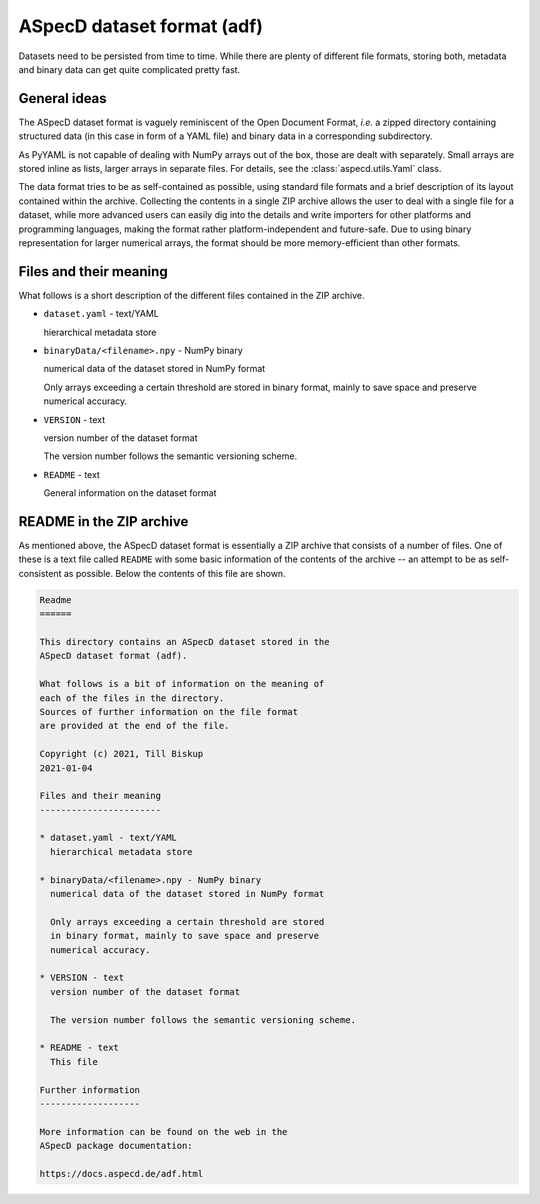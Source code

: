 ===========================
ASpecD dataset format (adf)
===========================

Datasets need to be persisted from time to time. While there are plenty of different file formats, storing both, metadata and binary data can get quite complicated pretty fast.


General ideas
=============

The ASpecD dataset format is vaguely reminiscent of the Open Document Format, *i.e.* a zipped directory containing structured data (in this case in form of a YAML file) and binary data in a corresponding subdirectory.

As PyYAML is not capable of dealing with NumPy arrays out of the box, those are dealt with separately. Small arrays are stored inline as lists, larger arrays in separate files. For details, see the :class:`aspecd.utils.Yaml` class.

The data format tries to be as self-contained as possible, using standard file formats and a brief description of its layout contained within the archive. Collecting the contents in a single ZIP archive allows the user to deal with a single file for a dataset, while more advanced users can easily dig into the details and write importers for other platforms and programming languages, making the format rather platform-independent and future-safe. Due to using binary representation for larger numerical arrays, the format should be more memory-efficient than other formats.



Files and their meaning
=======================

What follows is a short description of the different files contained in the ZIP archive.

* ``dataset.yaml`` - text/YAML

  hierarchical metadata store

* ``binaryData/<filename>.npy`` - NumPy binary

  numerical data of the dataset stored in NumPy format

  Only arrays exceeding a certain threshold are stored
  in binary format, mainly to save space and preserve
  numerical accuracy.

* ``VERSION`` - text

  version number of the dataset format

  The version number follows the semantic versioning scheme.

* ``README`` - text

  General information on the dataset format


README in the ZIP archive
=========================

As mentioned above, the ASpecD dataset format is essentially a ZIP archive that consists of a number of files. One of these is a text file called ``README`` with some basic information of the contents of the archive -- an attempt to be as self-consistent as possible. Below the contents of this file are shown.

.. code-block:: text

    Readme
    ======

    This directory contains an ASpecD dataset stored in the
    ASpecD dataset format (adf).

    What follows is a bit of information on the meaning of
    each of the files in the directory.
    Sources of further information on the file format
    are provided at the end of the file.

    Copyright (c) 2021, Till Biskup
    2021-01-04

    Files and their meaning
    -----------------------

    * dataset.yaml - text/YAML
      hierarchical metadata store

    * binaryData/<filename>.npy - NumPy binary
      numerical data of the dataset stored in NumPy format

      Only arrays exceeding a certain threshold are stored
      in binary format, mainly to save space and preserve
      numerical accuracy.

    * VERSION - text
      version number of the dataset format

      The version number follows the semantic versioning scheme.

    * README - text
      This file

    Further information
    -------------------

    More information can be found on the web in the
    ASpecD package documentation:

    https://docs.aspecd.de/adf.html
